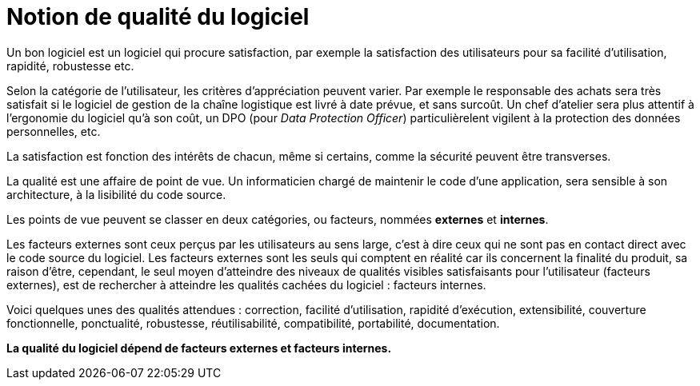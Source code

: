 = Notion de qualité du logiciel
ifndef::backend-pdf[]
:imagesdir: images
endif::[]

Un bon logiciel est un logiciel qui procure satisfaction,
par exemple la satisfaction des utilisateurs pour sa facilité d'utilisation, rapidité, robustesse etc.

Selon la catégorie de l'utilisateur, les critères d'appréciation peuvent varier.
Par exemple le responsable des achats sera très satisfait si le logiciel de gestion de
la chaîne logistique est livré à date prévue, et sans surcoût. Un chef d'atelier sera
plus attentif à l'ergonomie du logiciel qu'à son coût, un DPO (pour _Data Protection Officer_) particulièrelent vigilent
à la protection des données personnelles,  etc.

La satisfaction est fonction des intérêts de chacun, même si certains,
comme la sécurité peuvent être transverses.

La qualité est une affaire de point de vue. Un informaticien chargé de maintenir le code d'une application, sera sensible à son architecture, à la lisibilité du code source.

Les points de vue peuvent se classer en deux catégories, ou facteurs, nommées **externes** et **internes**.

Les facteurs externes sont ceux perçus par les utilisateurs au sens large, c'est à dire ceux qui ne sont pas en contact direct avec le code source du logiciel.
Les facteurs externes sont les seuls qui comptent en réalité car ils concernent la finalité du produit, sa raison d'être, cependant, le seul moyen d'atteindre des niveaux de qualités visibles satisfaisants pour l'utilisateur (facteurs externes), est de rechercher à atteindre les qualités cachées du logiciel : facteurs internes.

Voici quelques unes des qualités attendues : correction, facilité d'utilisation, rapidité d'exécution, extensibilité, couverture fonctionnelle, ponctualité, robustesse, réutilisabilité, compatibilité, portabilité, documentation.

**La qualité du logiciel dépend de facteurs externes et facteurs internes.**

